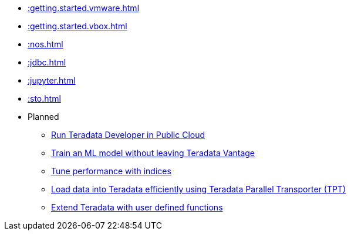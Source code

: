 * xref::getting.started.vmware.adoc[]
* xref::getting.started.vbox.adoc[]
* xref::nos.adoc[]
* xref::jdbc.adoc[]
* xref::jupyter.adoc[]
* xref::sto.adoc[]

* Planned
** xref::#[Run Teradata Developer in Public Cloud]
** xref::#[Train an ML model without leaving Teradata Vantage]
** xref::#[Tune performance with indices]
** xref::#[Load data into Teradata efficiently using Teradata Parallel Transporter (TPT)]
** xref::#[Extend Teradata with user defined functions]

